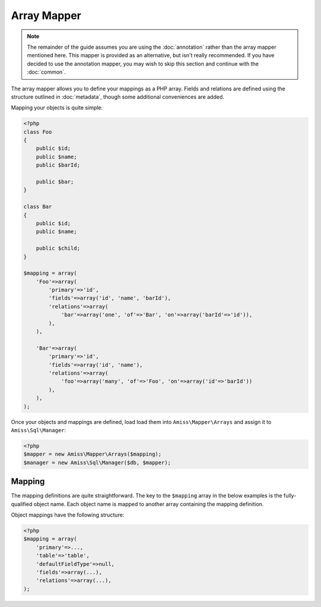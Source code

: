 Array Mapper
============

.. note:: 

    The remainder of the guide assumes you are using the :doc:`annotation` rather than the array
    mapper mentioned here. This mapper is provided as an alternative, but isn't really recommended.
    If you have decided to use the annotation mapper, you may wish to skip this section and continue
    with the :doc:`common`.


The array mapper allows you to define your mappings as a PHP array. Fields and relations are defined
using the structure outlined in :doc:`metadata`, though some additional conveniences are added.

Mapping your objects is quite simple:

.. code-block:: php

    <?php
    class Foo
    {
        public $id;
        public $name;
        public $barId;

        public $bar;
    }

    class Bar
    {
        public $id;
        public $name;

        public $child;
    }

    $mapping = array(
        'Foo'=>array(
            'primary'=>'id',
            'fields'=>array('id', 'name', 'barId'),
            'relations'=>array(
                'bar'=>array('one', 'of'=>'Bar', 'on'=>array('barId'=>'id')),
            ),
        ),

        'Bar'=>array(
            'primary'=>'id',
            'fields'=>array('id', 'name'),
            'relations'=>array(
                'foo'=>array('many', 'of'=>'Foo', 'on'=>array('id'=>'barId'))
            ),
        ),
    );



Once your objects and mappings are defined, load load them into ``Amiss\Mapper\Arrays`` and assign
it to ``Amiss\Sql\Manager``:

.. code-block:: php

    <?php
    $mapper = new Amiss\Mapper\Arrays($mapping);
    $manager = new Amiss\Sql\Manager($db, $mapper);


Mapping
-------

The mapping definitions are quite straightforward. The key to the ``$mapping`` array in the below
examples is the fully-qualified object name. Each object name is mapped to another array containing
the mapping definition.


Object mappings have the following structure:

.. code-block:: php

    <?php
    $mapping = array(
        'primary'=>...,
        'table'=>'table',
        'defaultFieldType'=>null,
        'fields'=>array(...),
        'relations'=>array(...),
    );


.. py:attribute:: primary

    The primary key can either be a single string containing the primary key's property name or, in
    the case of a composite primary key, an array listing each property name.

    The primary key does not have to appear in the field list unless you want to give it a specific
    type. If not, it will use the value of ``Amiss\Mapper\Arrays->defaultPrimaryType``, which
    defaults to ``autoinc``.


.. py:attribute:: table

    Explicitly specify the table name the object will use.

    This value is *optional*. If it is not supplied, it will be guessed. See :ref:`name-translation`
    for more details on how this works.


.. py:attribute:: defaultFieldType

    All fields that do not specify a type will assume this type. See :doc:`types` for more
    details.

    This value is *optional*.


.. py:attribute:: fields

    An array of the object's properties that map to fields in the database table.

    This can be a simple list of strings containing the property names:

    .. code-block:: php

        <?php
        $mapping = array(
            'fields'=>array('name', 'slug', 'foo', 'anotherFoo'),
        );

    In this case, the column name will be guessed from the property name (see 
    :ref:`name-translation`), and the type will either use the ``defaultFieldType`` or, if one is 
    not defined, no type at all.

    You can set the column and type yourself if you need to:

    .. code-block:: php
        
        <?php
        $mapping = array(
            'fields'=>array(
                'name',
                'slug'=>array('type'=>'customtype'),
                'foo',
                'anotherFoo'=>array('name'=>'another_foo_yippee_yay'),
            ),
        );
    
    Properties that use getters and setters can also be mapped:

    .. code-block:: php

        <?php
        class Foo
        {
            public $id;
            private $foo;

            public function getFoo()   { return $this->foo; }
            public function setFoo($v) { $this->foo = $v; }
        }
        
        $mapping = array(
            'fields'=>array(
                'id',
                'name'=>array('getter'=>'getFoo', 'setter'=>'setFoo'),
            ),
        );


.. py:attribute:: relations

    A dictionary of the mapped object's relations, indexed by property name.

    Each relation value should be an array whose ``0`` element contains the name of the relator to
    use. The rest of the array should be the set of key/value pairs expected by the relator. See
    :ref:`relators` for more details on the structure of the relation configuration.

    .. code-block:: php
        
        <?php
        $mapping = array(
            'relations'=>array(
                'relationProperty'=>array('relatorId', 'key'=>'value', 'nuddakey'=>'nuddavalue'),
            ),
        );

    Some examples of configuring the ``one`` and ``many`` relators are provided in the example at
    the top of the page.

